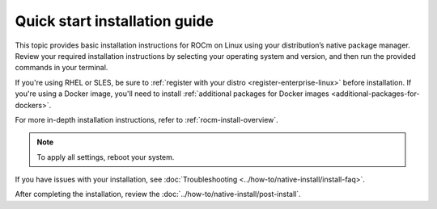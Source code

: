 .. meta::
  :description: Quick start install guide
  :keywords: ROCm installation, AMD, ROCm, Package manager, AMDGPU

.. _rocm-install-quick:

******************************
Quick start installation guide
******************************

This topic provides basic installation instructions for ROCm on Linux using your distribution’s native package manager. Review your required installation instructions by selecting your operating system and version, and then run the provided commands in your terminal.

If you're using RHEL or SLES, be sure to :ref:`register with your distro <register-enterprise-linux>` before installation.
If you're using a Docker image, you'll need to install :ref:`additional packages for Docker images <additional-packages-for-dockers>`.


For more in-depth installation instructions, refer to :ref:`rocm-install-overview`.

.. datatemplate:nodata::

    .. tab-set::

        .. tab-item:: Ubuntu

            .. tab-set::

                {% for (os_version, os_release) in config.html_context['ubuntu_version_numbers'] %}
                .. tab-item:: {{ os_version }}

                    .. code-block:: bash
                        :substitutions:

                        sudo apt update
                        sudo apt install "linux-headers-$(uname -r)" "linux-modules-extra-$(uname -r)"
                        sudo usermod -a -G render,video $LOGNAME # Add the current user to the render and video groups
                        wget https://repo.radeon.com/amdgpu-install/|amdgpu_version|/ubuntu/{{ os_release }}/amdgpu-install_|amdgpu_install_version|_all.deb
                        sudo apt install ./amdgpu-install_|amdgpu_install_version|_all.deb
                        sudo apt update
                        sudo apt install amdgpu-dkms rocm
                {% endfor %}

        .. tab-item:: Red Hat Enterprise Linux

            .. tab-set::

                {% for os_version in config.html_context['rhel_version_numbers'] %}
                {% set os_major, _  = os_version.split('.') %}
                .. tab-item:: {{ os_version }}

                    .. code-block:: bash
                        :substitutions:

                        wget https://dl.fedoraproject.org/pub/epel/epel-release-latest-{{ os_major }}.noarch.rpm
                        sudo rpm -ivh epel-release-latest-{{ os_major }}.noarch.rpm
                        sudo dnf install dnf-plugin-config-manager
                        sudo crb enable
                        sudo yum install kernel-headers kernel-devel
                        sudo usermod -a -G render,video $LOGNAME # Add the current user to the render and video groups
                        sudo yum install https://repo.radeon.com/amdgpu-install/|amdgpu_version|/rhel/{{ os_version }}/amdgpu-install-|amdgpu_install_version|.el{{ os_major }}.noarch.rpm
                        sudo yum clean all
                        sudo yum install amdgpu-dkms rocm
                {% endfor %}


        .. tab-item:: SUSE Linux Enterprise Server

            .. tab-set::

                {% for os_version in config.html_context['sles_version_numbers'] %}
                .. tab-item:: {{ os_version }}

                    .. code-block:: bash
                        :substitutions:

                {% if os_version == "15.4" %}
                        # Installing Perl module from SLES 15.5, as it was removed from 15.4
                        sudo zypper addrepo https://download.opensuse.org/repositories/devel:/languages:/perl/15.5/devel:languages:perl.repo
                {% else %}
                        sudo zypper addrepo https://download.opensuse.org/repositories/devel:languages:perl/{{ os_version}}/devel:languages:perl.repo
                {% endif %}
                        sudo zypper install kernel-default-devel
                        sudo usermod -a -G render,video $LOGNAME # Add the current user to the render and video groups
                        sudo zypper --no-gpg-checks install https://repo.radeon.com/amdgpu-install/|amdgpu_version|/sle/{{ os_version }}/amdgpu-install-|amdgpu_install_version|.noarch.rpm
                        sudo zypper refresh
                        sudo zypper install amdgpu-dkms rocm
                {% endfor %}

.. note::

   To apply all settings, reboot your system.

If you have issues with your installation, see :doc:`Troubleshooting <../how-to/native-install/install-faq>`.

After completing the installation, review the :doc:`../how-to/native-install/post-install`.
